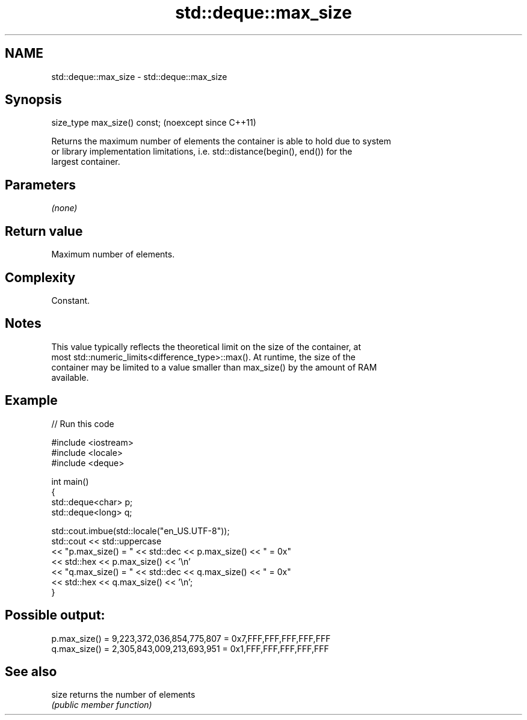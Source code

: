.TH std::deque::max_size 3 "2024.06.10" "http://cppreference.com" "C++ Standard Libary"
.SH NAME
std::deque::max_size \- std::deque::max_size

.SH Synopsis
   size_type max_size() const;  (noexcept since C++11)

   Returns the maximum number of elements the container is able to hold due to system
   or library implementation limitations, i.e. std::distance(begin(), end()) for the
   largest container.

.SH Parameters

   \fI(none)\fP

.SH Return value

   Maximum number of elements.

.SH Complexity

   Constant.

.SH Notes

   This value typically reflects the theoretical limit on the size of the container, at
   most std::numeric_limits<difference_type>::max(). At runtime, the size of the
   container may be limited to a value smaller than max_size() by the amount of RAM
   available.

.SH Example

   
// Run this code

 #include <iostream>
 #include <locale>
 #include <deque>
  
 int main()
 {
     std::deque<char> p;
     std::deque<long> q;
  
     std::cout.imbue(std::locale("en_US.UTF-8"));
     std::cout << std::uppercase
               << "p.max_size() = " << std::dec << p.max_size() << " = 0x"
               << std::hex << p.max_size() << '\\n'
               << "q.max_size() = " << std::dec << q.max_size() << " = 0x"
               << std::hex << q.max_size() << '\\n';
 }

.SH Possible output:

 p.max_size() = 9,223,372,036,854,775,807 = 0x7,FFF,FFF,FFF,FFF,FFF
 q.max_size() = 2,305,843,009,213,693,951 = 0x1,FFF,FFF,FFF,FFF,FFF

.SH See also

   size returns the number of elements
        \fI(public member function)\fP 
